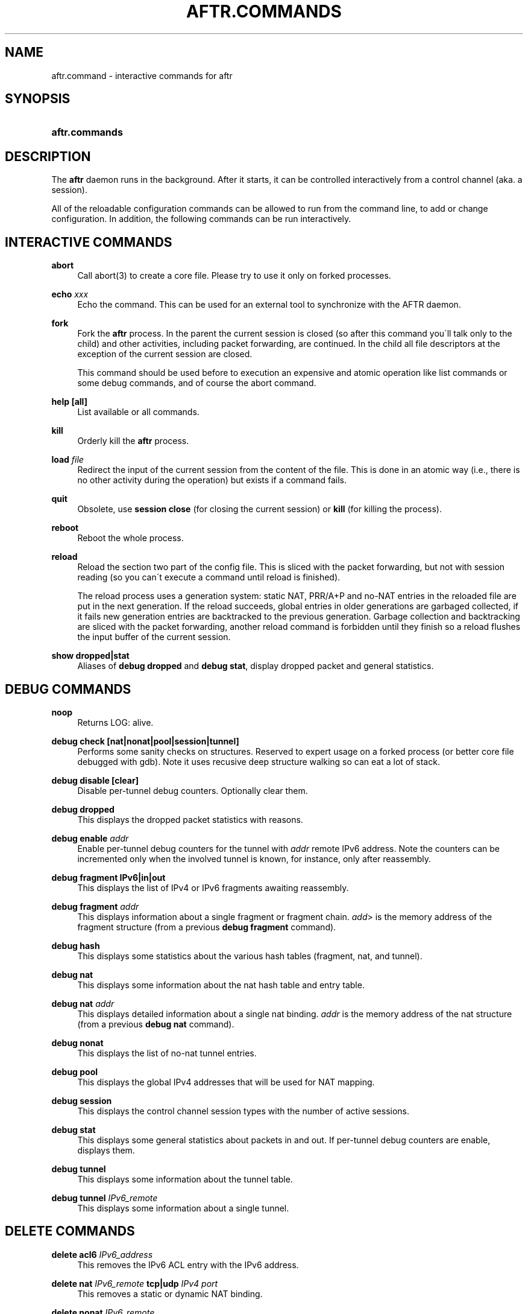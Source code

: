 .\" Copyright (C) 2009, 2010 Internet Systems Consortium, Inc. ("ISC")
.\" 
.\" Permission to use, copy, modify, and/or distribute this software for any
.\" purpose with or without fee is hereby granted, provided that the above
.\" copyright notice and this permission notice appear in all copies.
.\" 
.\" THE SOFTWARE IS PROVIDED "AS IS" AND ISC DISCLAIMS ALL WARRANTIES WITH
.\" REGARD TO THIS SOFTWARE INCLUDING ALL IMPLIED WARRANTIES OF MERCHANTABILITY
.\" AND FITNESS. IN NO EVENT SHALL ISC BE LIABLE FOR ANY SPECIAL, DIRECT,
.\" INDIRECT, OR CONSEQUENTIAL DAMAGES OR ANY DAMAGES WHATSOEVER RESULTING FROM
.\" LOSS OF USE, DATA OR PROFITS, WHETHER IN AN ACTION OF CONTRACT, NEGLIGENCE
.\" OR OTHER TORTIOUS ACTION, ARISING OUT OF OR IN CONNECTION WITH THE USE OR
.\" PERFORMANCE OF THIS SOFTWARE.
.\"
.\" $Id$
.\"
.hy 0
.ad l
'\" t
.\"     Title: aftr.commands
.\"    Author: [see the "AUTHOR" section]
.\" Generator: DocBook XSL Stylesheets v1.75.2 <http://docbook.sf.net/>
.\"      Date: Jan 14, 2010
.\"    Manual: AFTR
.\"    Source: AFTR
.\"  Language: English
.\"
.TH "AFTR\&.COMMANDS" "5" "Jan 14, 2010" "AFTR" "AFTR"
.\" -----------------------------------------------------------------
.\" * set default formatting
.\" -----------------------------------------------------------------
.\" disable hyphenation
.nh
.\" disable justification (adjust text to left margin only)
.ad l
.\" -----------------------------------------------------------------
.\" * MAIN CONTENT STARTS HERE *
.\" -----------------------------------------------------------------
.SH "NAME"
aftr.command \- interactive commands for aftr
.SH "SYNOPSIS"
.HP 14
\fBaftr\&.commands\fR
.SH "DESCRIPTION"
.PP
The
\fBaftr\fR
daemon runs in the background\&. After it starts, it can be controlled interactively from a control channel (aka\&. a session)\&.
.PP
All of the reloadable configuration commands can be allowed to run from the command line, to add or change configuration\&. In addition, the following commands can be run interactively\&.
.SH "INTERACTIVE COMMANDS"
.PP
\fBabort\fR
.RS 4
Call
abort(3)
to create a core file\&. Please try to use it only on forked processes\&.
.RE
.PP
\fBecho \fR\fB\fIxxx\fR\fR
.RS 4
Echo the command\&. This can be used for an external tool to synchronize with the AFTR daemon\&.
.RE
.PP
\fBfork\fR
.RS 4
Fork the
\fBaftr\fR
process\&. In the parent the current session is closed (so after this command you\'ll talk only to the child) and other activities, including packet forwarding, are continued\&. In the child all file descriptors at the exception of the current session are closed\&.
.sp
This command should be used before to execution an expensive and atomic operation like list commands or some debug commands, and of course the abort command\&.
.RE
.PP
\fBhelp \fR\fB[all]\fR
.RS 4
List available or all commands\&.
.RE
.PP
\fBkill\fR
.RS 4
Orderly kill the
\fBaftr\fR
process\&.
.RE
.PP
\fBload \fR\fB\fIfile\fR\fR
.RS 4
Redirect the input of the current session from the content of the file\&. This is done in an atomic way (i\&.e\&., there is no other activity during the operation) but exists if a command fails\&.
.RE
.PP
\fBquit\fR
.RS 4
Obsolete, use
\fBsession close\fR
(for closing the current session) or
\fBkill\fR
(for killing the process)\&.
.RE
.PP
\fBreboot\fR
.RS 4
Reboot the whole process\&.
.RE
.PP
\fBreload\fR
.RS 4
Reload the section two part of the config file\&. This is sliced with the packet forwarding, but not with session reading (so you can\'t execute a command until reload is finished)\&.
.sp
The reload process uses a generation system: static NAT, PRR/A+P and no\-NAT entries in the reloaded file are put in the next generation\&. If the reload succeeds, global entries in older generations are garbaged collected, if it fails new generation entries are backtracked to the previous generation\&. Garbage collection and backtracking are sliced with the packet forwarding, another reload command is forbidden until they finish so a reload flushes the input buffer of the current session\&.
.RE
.PP
\fBshow dropped|stat\fR
.RS 4
Aliases of
\fBdebug dropped\fR
and
\fBdebug stat\fR, display dropped packet and general statistics\&.
.RE
.SH "DEBUG COMMANDS"
.PP
\fBnoop\fR
.RS 4
Returns
LOG: alive\&.
.RE
.PP
\fBdebug check \fR\fB[nat|nonat|pool|session|tunnel]\fR
.RS 4
Performs some sanity checks on structures\&. Reserved to expert usage on a forked process (or better core file debugged with gdb)\&. Note it uses recusive deep structure walking so can eat a lot of stack\&.
.RE
.PP
\fBdebug disable \fR\fB[clear]\fR
.RS 4
Disable per\-tunnel debug counters\&. Optionally clear them\&.
.RE
.PP
\fBdebug dropped\fR
.RS 4
This displays the dropped packet statistics with reasons\&.
.RE
.PP
\fBdebug enable \fR\fB\fIaddr\fR\fR
.RS 4
Enable per\-tunnel debug counters for the tunnel with
\fIaddr\fR
remote IPv6 address\&. Note the counters can be incremented only when the involved tunnel is known, for instance, only after reassembly\&.
.RE
.PP
\fBdebug fragment IPv6|in|out\fR
.RS 4
This displays the list of IPv4 or IPv6 fragments awaiting reassembly\&.
.RE
.PP
\fBdebug fragment \fR\fB\fIaddr\fR\fR
.RS 4
This displays information about a single fragment or fragment chain\&.
\fIadd\fR> is the memory address of the fragment structure (from a previous
\fBdebug fragment\fR
command)\&.
.RE
.PP
\fBdebug hash\fR
.RS 4
This displays some statistics about the various hash tables (fragment, nat, and tunnel)\&.
.RE
.PP
\fBdebug nat\fR
.RS 4
This displays some information about the nat hash table and entry table\&.
.RE
.PP
\fBdebug nat \fR\fB\fIaddr\fR\fR
.RS 4
This displays detailed information about a single nat binding\&.
\fIaddr\fR
is the memory address of the nat structure (from a previous
\fBdebug nat\fR
command)\&.
.RE
.PP
\fBdebug nonat\fR
.RS 4
This displays the list of no\-nat tunnel entries\&.
.RE
.PP
\fBdebug pool\fR
.RS 4
This displays the global IPv4 addresses that will be used for NAT mapping\&.
.RE
.PP
\fBdebug session\fR
.RS 4
This displays the control channel session types with the number of active sessions\&.
.RE
.PP
\fBdebug stat\fR
.RS 4
This displays some general statistics about packets in and out\&. If per\-tunnel debug counters are enable, displays them\&.
.RE
.PP
\fBdebug tunnel\fR
.RS 4
This displays some information about the tunnel table\&.
.RE
.PP
\fBdebug tunnel \fR\fB\fIIPv6_remote\fR\fR
.RS 4
This displays some information about a single tunnel\&.
.RE
.SH "DELETE COMMANDS"
.PP
\fBdelete acl6 \fR\fB\fIIPv6_address\fR\fR
.RS 4
This removes the IPv6 ACL entry with the IPv6 address\&.
.RE
.PP
\fBdelete nat \fR\fB\fIIPv6_remote\fR\fR\fB tcp|udp \fR\fB\fIIPv4\fR\fR\fB \fR\fB\fIport\fR\fR
.RS 4
This removes a static or dynamic NAT binding\&.
.RE
.PP
\fBdelete nonat \fR\fB\fIIPv6_remote\fR\fR
.RS 4
This removes a no\-nat tunnel entry\&.
.RE
.PP
\fBdelete private \fR\fB\fIIPv4_address\fR\fR
.RS 4
Look at zone zero configuration commands\&.
.RE
.PP
\fBdelete prr \fR\fB\fIIPv6_remote\fR\fR\fB tcp|udp \fR\fB\fIIPv4\fR\fR\fB \fR\fB\fIport\fR\fR
.RS 4
This removes a Port\-Range Router/A+P null NAT binding\&.
.RE
.PP
\fBdelete tunnel \fR\fB\fIIPv6_remote\fR\fR
.RS 4
This removes a tunnel and all NAT bindings associated with it\&.
.RE
.SH "LIST COMMANDS"
.PP
\fBlist acl6\fR
.RS 4
List IPv6 ACLs\&.
.RE
.PP
\fBlist default\fR
.RS 4
List all the default values which can be set by a \'default\'/\'global\' command\&.
.RE
.PP
\fBlist nat \fR\fB[conf|static|prr|dynamic|all|global]\fR
.RS 4
List the NAT entries in the configuration file format\&. Default is to list only the configured (\'conf\') NAT entries\&. \'global\' lists the the configured global (i\&.e\&., not by a session) active (i\&.e\&., not to be garbaged collected after a reload) NAT entries\&.
.RE
.PP
\fBlist nonat\fR
.RS 4
List all the No\-NAT tunnel entries in the configuration file format\&.
.RE
.PP
\fBlist pool\fR
.RS 4
List the NATted source addresses with current port ranges in the configuration file format\&.
.RE
.PP
\fBlist session \fR\fB[\fIname\fR|\fIgeneration\fR]\fR
.RS 4
List the static NAT, PRR/A+P and no\-NAT entries created by the current session or the session with
\fIname\fR
or with
\fIgeneration\fR
(note these entries will be flushed when the session will be closed so this command can be used to get them in order to include them in the config)\&.
.RE
.PP
\fBlist tunnel\fR
.RS 4
List the tunnel entries in the configuration file format, including specific MTU (if different from the default MTU)\&.
.RE
.SH "SESSION COMMANDS"
.PP
These commands deal directly with sessions (aka\&. control channels)\&.
.PP
\fBsession close \fR\fB[\fIname\fR|\fIgeneration\fR]\fR
.RS 4
Close the current or designed session\&. Delete all the static NAT, PRR/A+P and no\-NAT entries created by the current session and which were not promoted to global/permanent entries by a reload\&.
.RE
.PP
\fBsession config on|off\fR
.RS 4
Enable/disable the section two configuration commands\&. By default configuration commands must go to the config file\&.
.RE
.PP
\fBsession log on|off\fR
.RS 4
Log errors or don\'t for the current session\&. Default is on\&.
.RE
.PP
\fBsession name \fR\fB[\fIname\fR]\fR
.RS 4
Display or set the name of the current session\&. The stdio initial session is statically named \'tty\'\&.
.RE
.PP
\fBsession notify on|off\fR
.RS 4
Log tunnel removal or don\'t to the current session\&. Default is off\&.
.RE
.SH "SEE ALSO"
.PP
\fBaftr\fR(8),
\fBaftr.conf\fR(5)
.SH "AUTHOR"
.PP
Internet Systems Consortium
.SH "COPYRIGHT"
.br
Copyright \(co 2009, 2010 Internet Systems Consortium, Inc. ("ISC")
.br

